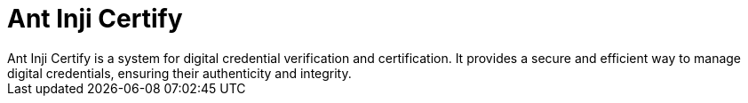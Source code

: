 = Ant Inji Certify
Ant Inji Certify is a system for digital credential verification and certification. It provides a secure and efficient way to manage digital credentials, ensuring their authenticity and integrity.